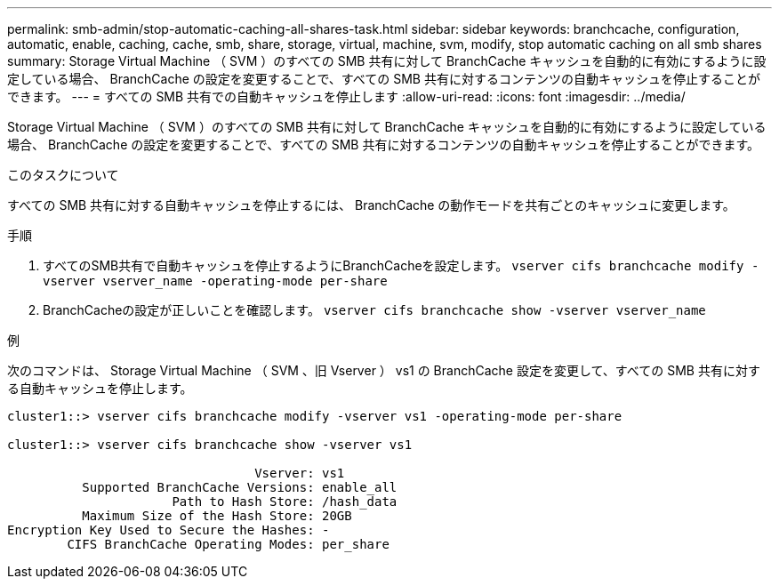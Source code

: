 ---
permalink: smb-admin/stop-automatic-caching-all-shares-task.html 
sidebar: sidebar 
keywords: branchcache, configuration, automatic, enable, caching, cache, smb, share, storage, virtual, machine, svm, modify, stop automatic caching on all smb shares 
summary: Storage Virtual Machine （ SVM ）のすべての SMB 共有に対して BranchCache キャッシュを自動的に有効にするように設定している場合、 BranchCache の設定を変更することで、すべての SMB 共有に対するコンテンツの自動キャッシュを停止することができます。 
---
= すべての SMB 共有での自動キャッシュを停止します
:allow-uri-read: 
:icons: font
:imagesdir: ../media/


[role="lead"]
Storage Virtual Machine （ SVM ）のすべての SMB 共有に対して BranchCache キャッシュを自動的に有効にするように設定している場合、 BranchCache の設定を変更することで、すべての SMB 共有に対するコンテンツの自動キャッシュを停止することができます。

.このタスクについて
すべての SMB 共有に対する自動キャッシュを停止するには、 BranchCache の動作モードを共有ごとのキャッシュに変更します。

.手順
. すべてのSMB共有で自動キャッシュを停止するようにBranchCacheを設定します。 `vserver cifs branchcache modify -vserver vserver_name -operating-mode per-share`
. BranchCacheの設定が正しいことを確認します。 `vserver cifs branchcache show -vserver vserver_name`


.例
次のコマンドは、 Storage Virtual Machine （ SVM 、旧 Vserver ） vs1 の BranchCache 設定を変更して、すべての SMB 共有に対する自動キャッシュを停止します。

[listing]
----
cluster1::> vserver cifs branchcache modify -vserver vs1 -operating-mode per-share

cluster1::> vserver cifs branchcache show -vserver vs1

                                 Vserver: vs1
          Supported BranchCache Versions: enable_all
                      Path to Hash Store: /hash_data
          Maximum Size of the Hash Store: 20GB
Encryption Key Used to Secure the Hashes: -
        CIFS BranchCache Operating Modes: per_share
----